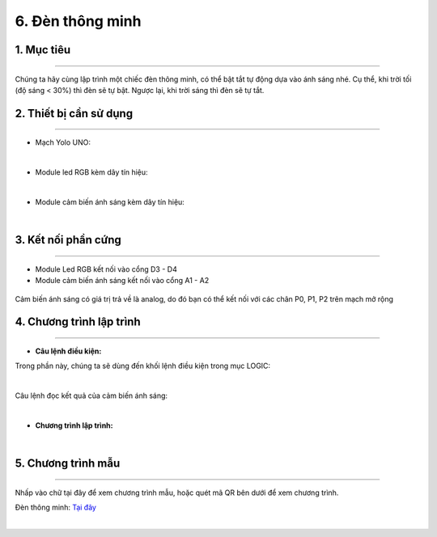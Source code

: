 6. Đèn thông minh
======

1. Mục tiêu
-----
--------

Chúng ta hãy cùng lập trình một chiếc đèn thông minh, có thể bật tắt tự động dựa vào ánh sáng nhé. Cụ thể, khi trời tối (độ sáng < 30%) thì đèn sẽ tự bật. Ngược lại, khi trời sáng thì đèn sẽ tự tắt.

2. Thiết bị cần sử dụng
---------
----------

- Mạch Yolo UNO:

..  image:: images/yolo_uno.png
    :scale: 60%
    :align: center 
|

- Module led RGB kèm dây tín hiệu: 

..  image:: images/tiny_rgb.png
    :scale: 90%
    :align: center 
|

- Module cảm biến ánh sáng kèm dây tín hiệu:

..  image:: images/cb_anh_sang.png
    :scale: 90%
    :align: center 
|

3. Kết nối phần cứng
-------
--------

- Module Led RGB kết nối vào cổng D3 - D4

- Module cảm biến ánh sáng kết nối vào cổng A1 - A2

..  figure:: images/den_thong_minh_1.png
    :scale: 100%
    :align: center 

    Cảm biến ánh sáng có giá trị trả về là analog, do đó bạn có thể kết nối với các chân P0, P1, P2 trên mạch mở rộng


4. Chương trình lập trình
------
------

- **Câu lệnh điều kiện:**

Trong phần này, chúng ta sẽ dùng đến khối lệnh điều kiện trong mục LOGIC:

..  image:: images/den_thong_minh_2.png
    :scale: 90%
    :align: center 
|
    
Câu lệnh đọc kết quả của cảm biến ánh sáng: 

..  image:: images/den_thong_minh_3.png
    :scale: 80%
    :align: center    
|

- **Chương trình lập trình:**

..  image:: images/den_thong_minh_4.png
    :scale: 80%
    :align: center 
|

5. Chương trình mẫu
----
-----

Nhấp vào chữ tại đây để xem chương trình mẫu, hoặc quét mã QR bên dưới để xem chương trình.

Đèn thông minh: `Tại đây <https://app.ohstem.vn/#!/share/yolouno/2aLkkP7V7pWAljBZJrYZPhB9lvo>`_

..  image:: images/den_thong_minh_5.png
    :scale: 100%
    :align: center 
|
